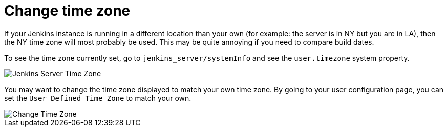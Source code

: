 = Change time zone

If your Jenkins instance is running in a different location than your own (for example: the server is in NY but you are in LA), then the NY time zone will most probably be used.
This may be quite annoying if you need to compare build dates.

To see the time zone currently set, go to `jenkins_server/systemInfo` and see the `+user.timezone+` system property.

[.boxshadow]
image::jenkins-server-timezone.png[Jenkins Server Time Zone]

You may want to change the time zone displayed to match your own time zone. By going to your user configuration page, you can set the `User Defined Time Zone` to match your own.

[.boxshadow]
image::change-time-zone.png[Change Time Zone]
